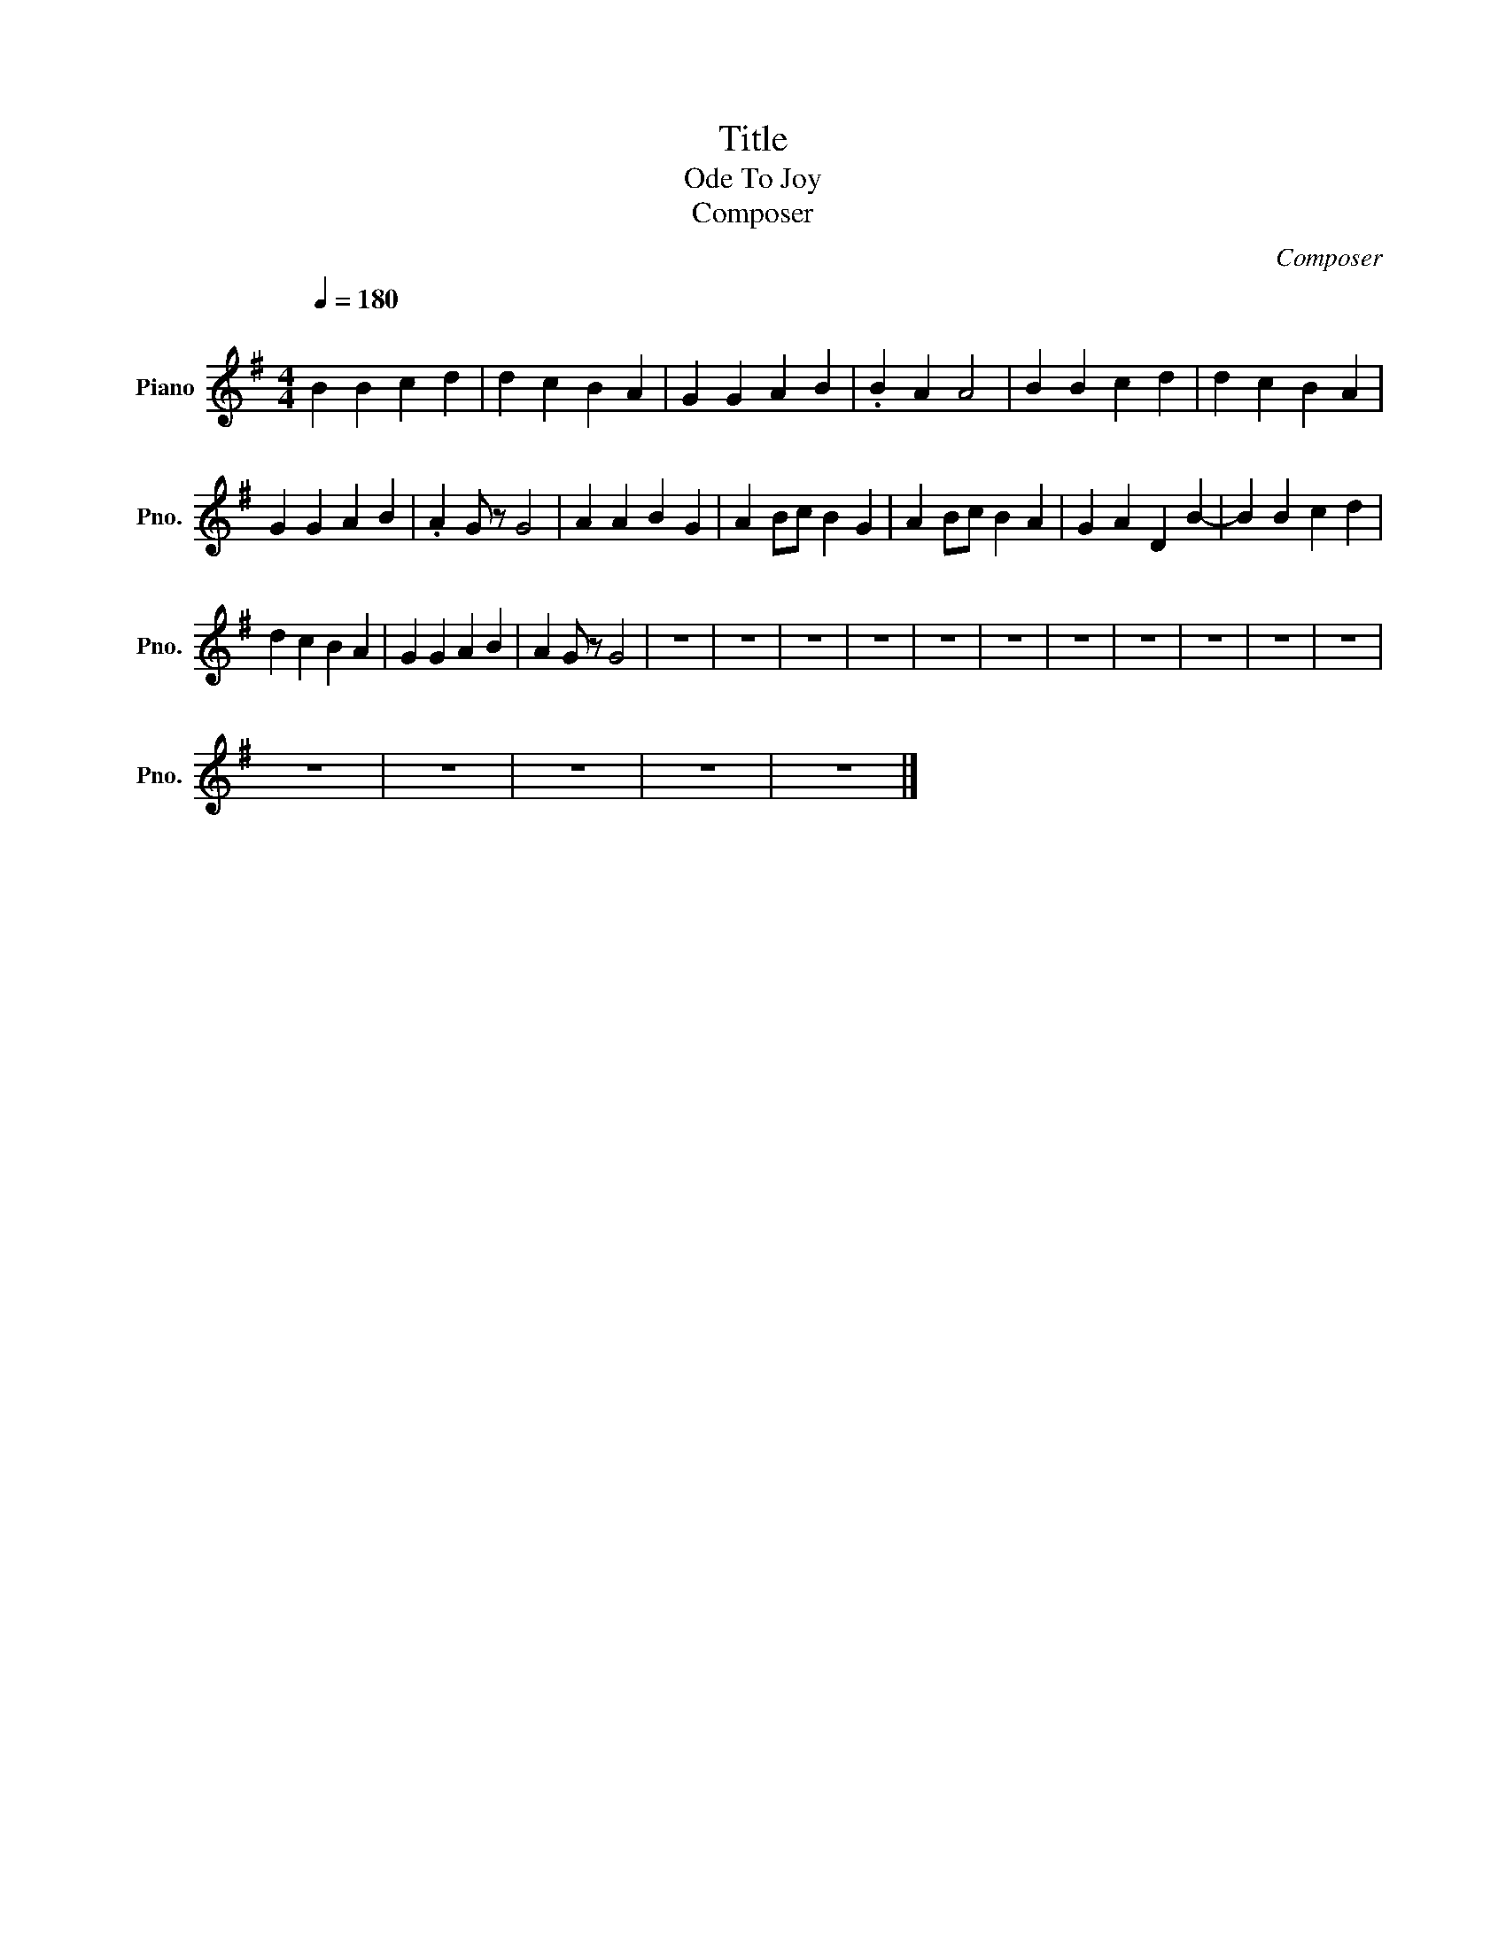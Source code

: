 X:1
T:Title
T:Ode To Joy 
T:Composer
C:Composer
L:1/8
Q:1/4=180
M:4/4
K:G
V:1 treble nm="Piano" snm="Pno."
V:1
"^\n" B2 B2 c2 d2 | d2 c2 B2 A2 | G2 G2 A2 B2 | .B2 A2 A4 | B2 B2 c2 d2 | d2 c2 B2 A2 | %6
 G2 G2 A2 B2 | .A2 G z G4 | A2 A2 B2 G2 | A2 Bc B2 G2 | A2 Bc B2 A2 | G2 A2 D2 B2- | B2 B2 c2 d2 | %13
 d2 c2 B2 A2 | G2 G2 A2 B2 | A2 G z G4 | z8 | z8 | z8 | z8 | z8 | z8 | z8 | z8 | z8 | z8 | z8 | %27
 z8 | z8 | z8 | z8 | z8 |] %32

